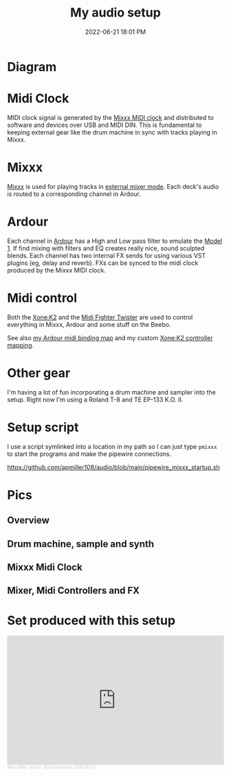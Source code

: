 :PROPERTIES:
:ID:       712d972d-79ea-4fe4-8d42-592ace4cefc8
:END:
#+title: My audio setup
#+date: 2022-06-21 18:01 PM
#+updated: 2025-08-03 15:01 PM
#+filetags: :audio:

#+attr_html: :width 750

* Diagram
[[file:images/audio-setup-2025-08-03-0933.png]]

* Midi Clock
  MIDI clock signal is generated by the [[https://github.com/apmiller108/mixxx_midi_clock][Mixxx MIDI clock]] and distributed to
  software and devices over USB and MIDI DIN. This is fundamental to keeping
  external gear like the drum machine in sync with tracks playing in Mixxx.
* Mixxx
  [[https://mixxx.org/][Mixxx]] is used for playing tracks in [[https://manual.mixxx.org/1.11/en/chapters/configuration.html#audio-outputs][external mixer mode]]. Each deck's audio is
  routed to a corresponding channel in Ardour.
* Ardour
  Each channel in [[https://ardour.org/][Ardour]] has a High and Low pass filter to emulate the [[https://playdifferently.org/model1/][Model 1]].
  If find mixing with filters and EQ creates really nice, sound sculpted blends.
  Each channel has two internal FX sends for using various VST plugins (eg,
  delay and reverb). FXs can be synced to the midi clock produced by the Mixxx
  MIDI clock.
* Midi control
  Both the [[https://www.allen-heath.com/ahproducts/xonek2/][Xone:K2]] and the [[https://store.djtechtools.com/products/midi-fighter-twister][Midi Fighter Twister]] are used to control everything
  in Mixxx, Ardour and some stuff on the Beebo.

  See also [[https://github.com/apmiller108/audio/blob/main/mixxx_4_decks_ardour_midi_bindings.map][my Ardour midi binding map]] and my custom [[https://github.com/apmiller108/allen_and_heath_xonek2_mixxx_mapping][Xone:K2 controller mapping]].
* Other gear
  I'm having a lot of fun incorporating a drum machine and sampler into the
  setup. Right now I'm using a Roland T-8 and TE EP-133 K.O. II.
* Setup script
  I use a script symlinked into a location in my path so I can just type ~pmixxx~
  to start the programs and make the pipewire connections.

  https://github.com/apmiller108/audio/blob/main/pipewire_mixxx_startup.sh

* Pics
** Overview
[[file:images/audio-setup_1.webp]]

** Drum machine, sample and synth
[[file:images/audio-setup_2.webp]]

** Mixxx Midi Clock
[[file:images/audio-setup_3.webp]]

** Mixer, Midi Controllers and FX
[[file:images/audio-setup_4.webp]]

* Set produced with this setup

#+begin_export html
<iframe width="100%" height="300" scrolling="no" frameborder="no" allow="autoplay" src="https://w.soundcloud.com/player/?url=https%3A//api.soundcloud.com/tracks/2141291940&color=%23ff5500&auto_play=false&hide_related=false&show_comments=true&show_user=true&show_reposts=false&show_teaser=true&visual=true"></iframe><div style="font-size: 10px; color: #cccccc;line-break: anywhere;word-break: normal;overflow: hidden;white-space: nowrap;text-overflow: ellipsis; font-family: Interstate,Lucida Grande,Lucida Sans Unicode,Lucida Sans,Garuda,Verdana,Tahoma,sans-serif;font-weight: 100;"><a href="https://soundcloud.com/alex-miller4" title="Alex Miller - Ensō" target="_blank" style="color: #cccccc; text-decoration: none;">Alex Miller - Ensō</a> · <a href="https://soundcloud.com/alex-miller4/ensosessions-2025-08-03" title="EnsoSessions-2025-08-03" target="_blank" style="color: #cccccc; text-decoration: none;">EnsoSessions-2025-08-03</a></div>
#+end_export
